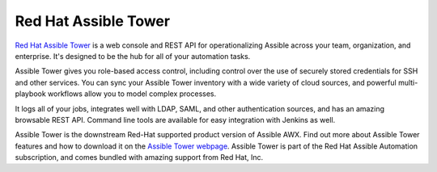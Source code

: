 .. _assible_tower:

Red Hat Assible Tower
=====================

`Red Hat Assible Tower <https://www.assible.com/products/tower>`_ is a web console and REST API for operationalizing Assible across your team, organization, and enterprise. It's designed to be the hub for all of your automation tasks.

Assible Tower gives you role-based access control, including control over the use of securely stored credentials for SSH and other services. You can sync your Assible Tower inventory with a wide variety of cloud sources, and powerful multi-playbook workflows allow you to model
complex processes.

It logs all of your jobs, integrates well with LDAP, SAML, and other authentication sources, and has an amazing browsable REST API. Command line tools are available for easy integration with Jenkins as well.

Assible Tower is the downstream Red-Hat supported product version of Assible AWX. Find out more about Assible Tower features and how to download it on the `Assible Tower webpage <https://www.assible.com/products/tower>`_. Assible Tower is part of the Red Hat Assible Automation subscription, and comes bundled with amazing support from Red Hat, Inc.
